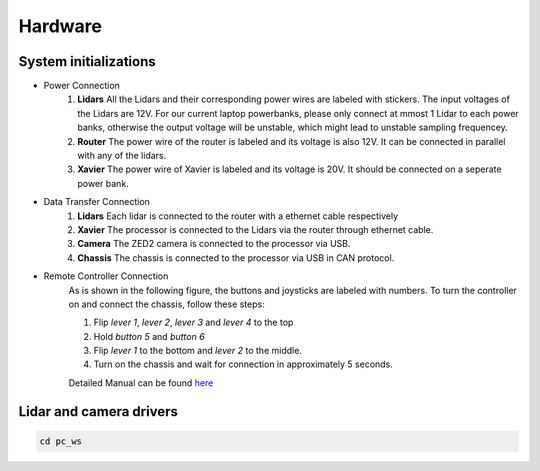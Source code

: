Hardware
======

System initializations
------

* Power Connection
   1. **Lidars** 
      All the Lidars and their corresponding power wires are labeled with stickers. The input voltages of the Lidars are 12V. For our current laptop powerbanks, please only connect at mmost 1 Lidar to each power banks, otherwise the output voltage will be unstable, which might lead to unstable sampling frequencey. 

   2. **Router** 
      The power wire of the router is labeled and its voltage is also 12V. It can be connected in parallel with any of the lidars.

   3. **Xavier** 
      The power wire of Xavier is labeled and its voltage is 20V. It should be connected on a seperate power bank.

* Data Transfer Connection 
   1. **Lidars**
      Each lidar is connected to the router with a ethernet cable respectively
   2. **Xavier**
      The processor is connected to the Lidars via the router through ethernet cable.
   3. **Camera**
      The ZED2 camera is connected to the processor via USB.
   4. **Chassis**
      The chassis is connected to the processor via USB in CAN protocol.

* Remote Controller Connection
   As is shown in the following figure, the buttons and joysticks are labeled with numbers. To turn the controller on and connect the chassis, follow these steps: 
   
   1. Flip `lever 1`, `lever 2`, `lever 3` and `lever 4` to the top
  
   2. Hold `button 5` and `button 6`
  
   3. Flip `lever 1` to the bottom and `lever 2` to the middle.
   
   4. Turn on the chassis and wait for connection in approximately 5 seconds.
   
   Detailed Manual can be found  `here <https://www.generationrobots.com/media/agilex/SCOUT_MINI_UserManual_v1.0.1_EN.pdf>`_
  
   .. image:: controller.jpg
      :width: 400px
      


Lidar and camera drivers
------
.. code:: bash

   cd pc_ws
